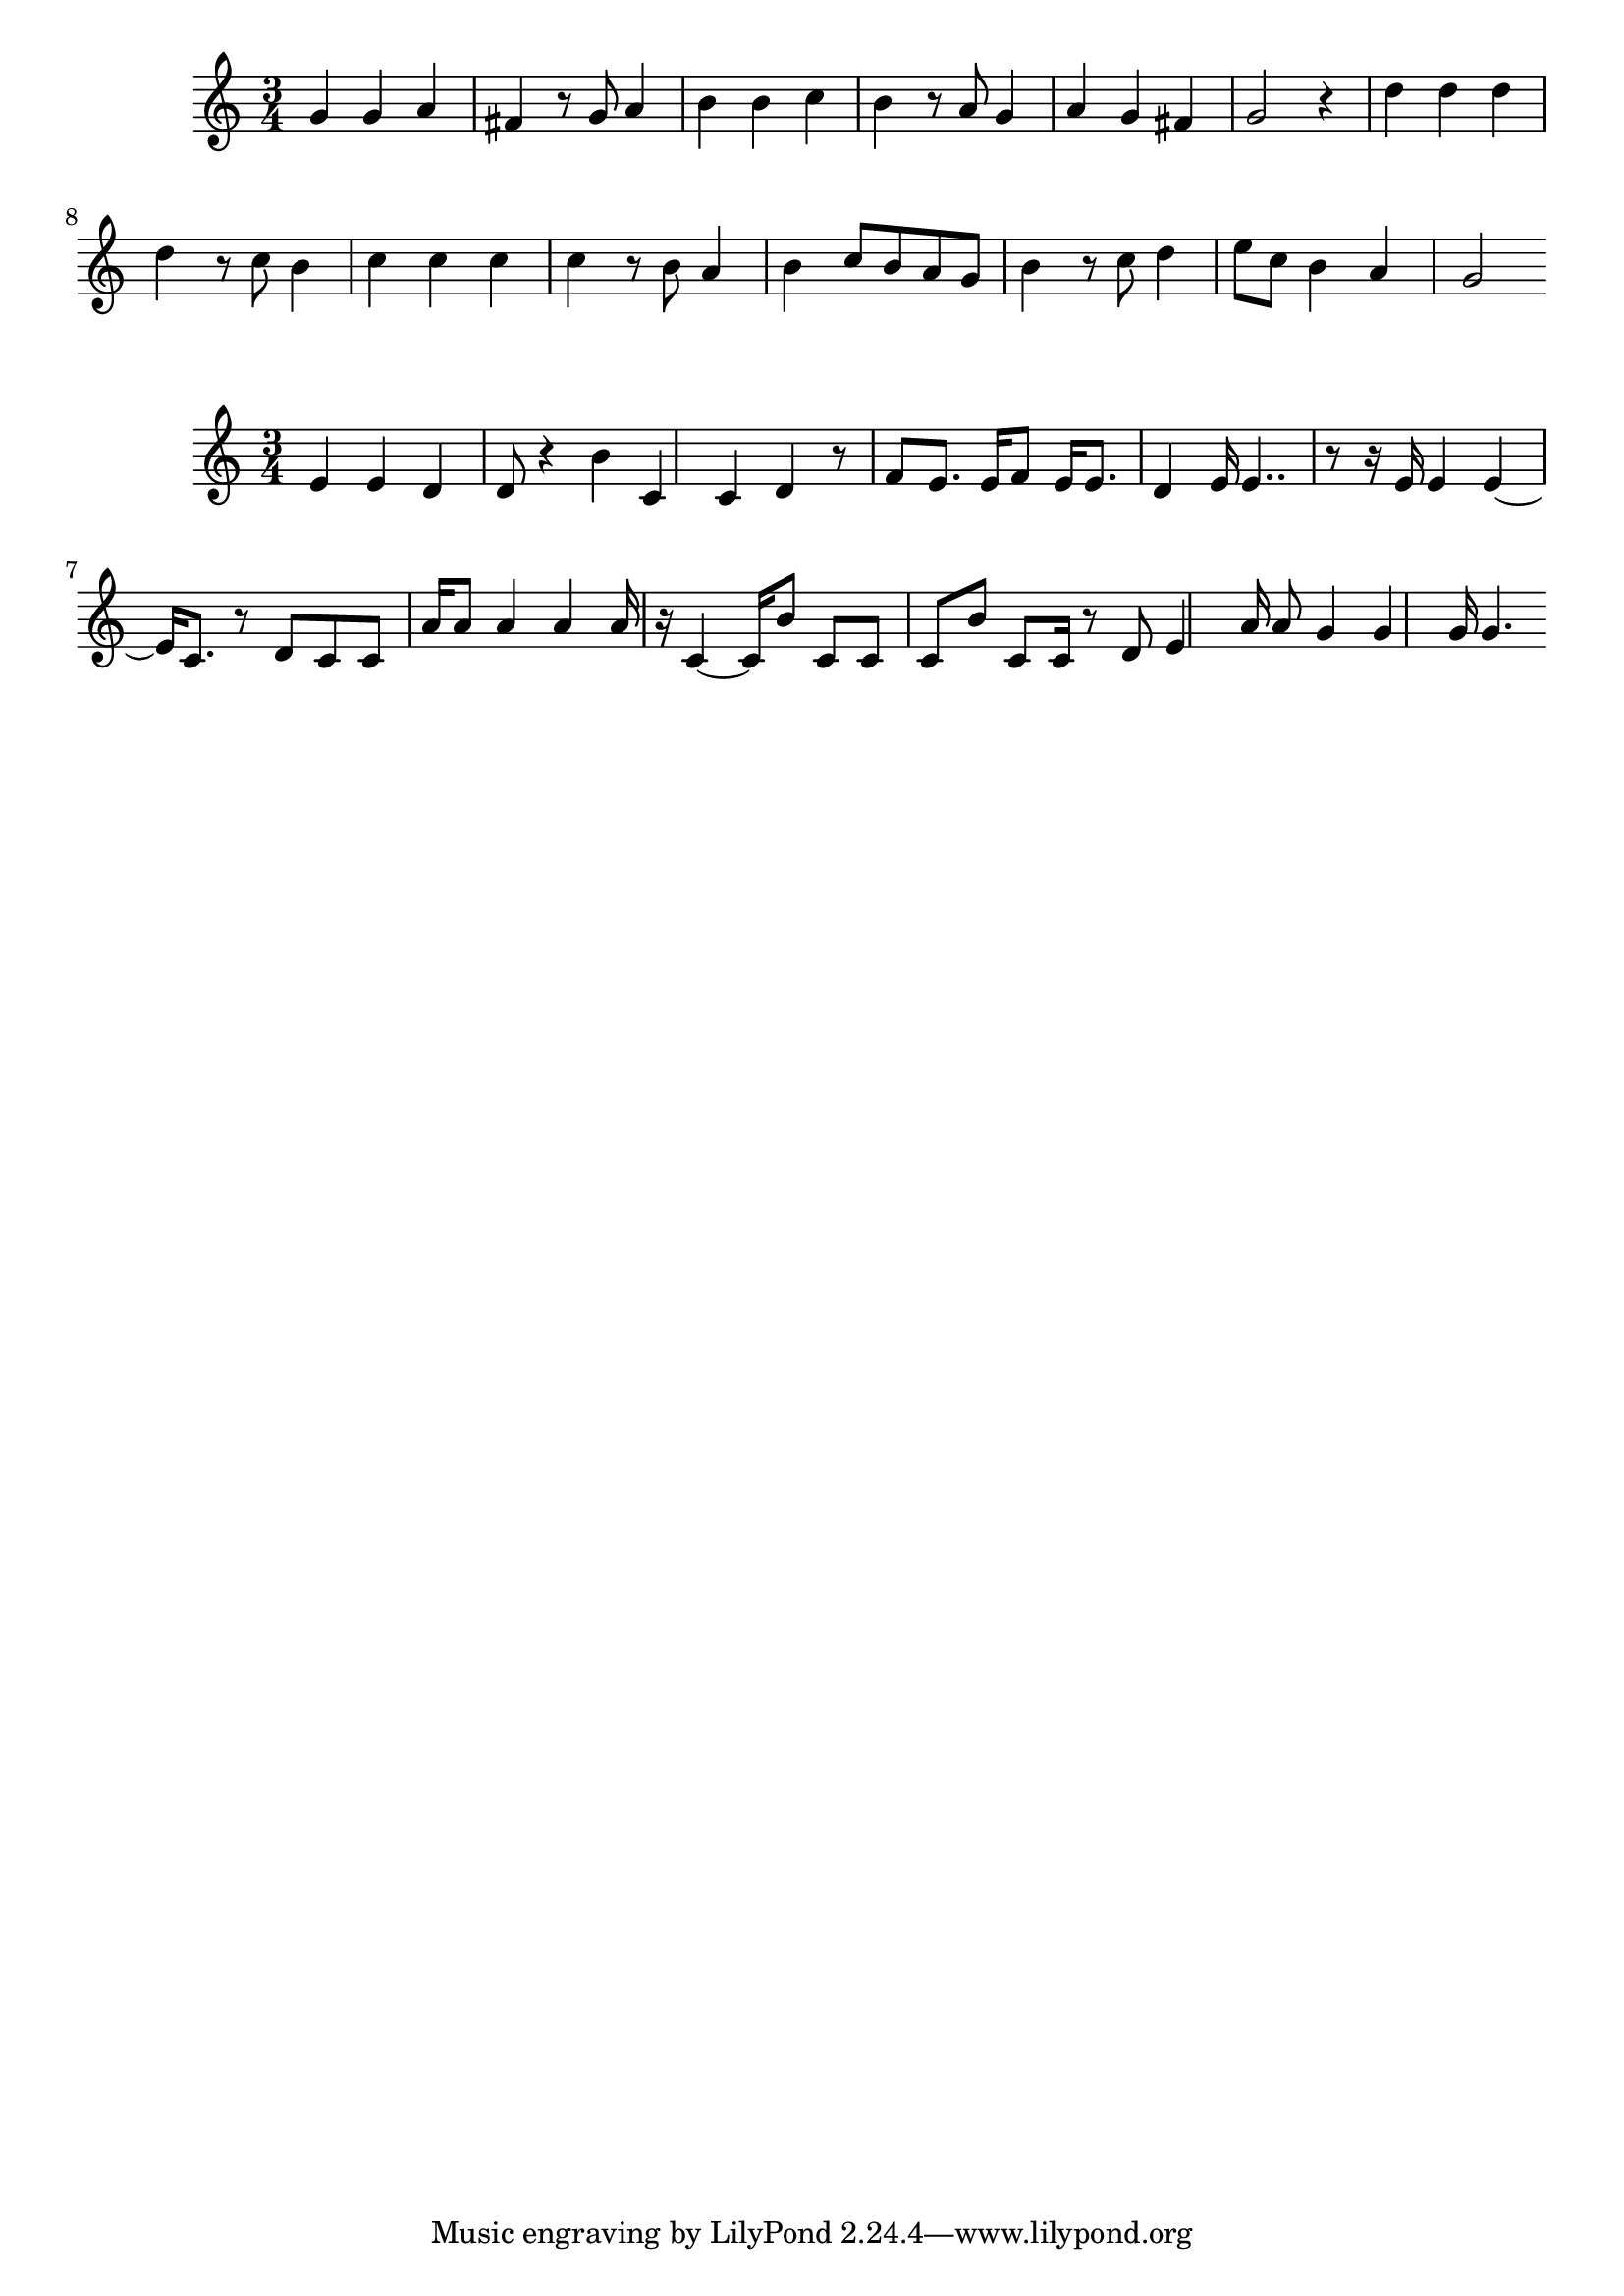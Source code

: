 \new Staff  = xzfdcadxxfwxdea { \time 3/4
      g' 4  
      g' 4  
      a' 4  
      fis' 4  
      r 8  
      g' 8  
      a' 4  
      b' 4  
      b' 4  
      c'' 4  
      b' 4  
      r 8  
      a' 8  
      g' 4  
      a' 4  
      g' 4  
      fis' 4  
      g' 2  
      r 4  
      d'' 4  
      d'' 4  
      d'' 4  
      d'' 4  
      r 8  
      c'' 8  
      b' 4  
      c'' 4  
      c'' 4  
      c'' 4  
      c'' 4  
      r 8  
      b' 8  
      a' 4  
      b' 4  
      c'' 8  
      b' 8  
      a' 8  
      g' 8  
      b' 4  
      r 8  
      c'' 8  
      d'' 4  
      e'' 8  
      c'' 8  
      b' 4  
      a' 4  
      g' 2  
       } 
     
 
\new Staff  = xzfdcaawdfbxzxy { \time 3/4
      e' 4  
      e' 4  
      d' 4  
      d' 8  
      r 4  
      b' 4  
      c' 4  
      c' 4  
      d' 4  
      r 8  
      f' 8  
      e' 8.  
      e' 16  
      f' 8  
      e' 16  
      e' 8.  
      d' 4  
      e' 16  
      e' 4..  
      r 8  
      r 16  
      e' 16  
      e' 4  
      e' 4  ~  
      e' 16  
      c' 8.  
      r 8  
      d' 8  
      c' 8  
      c' 8  
      a' 16  
      a' 8  
      a' 4  
      a' 4  
      a' 16  
      r 16  
      c' 4  ~  
      c' 16  
      b' 8  
      c' 8  
      c' 8  
      c' 8  
      b' 8  
      c' 8  
      c' 16  
      r 8  
      d' 8  
      e' 4  
      a' 16  
      a' 8  
      g' 4  
      g' 4  
      g' 16  
      g' 4.  
       } 
     
 

